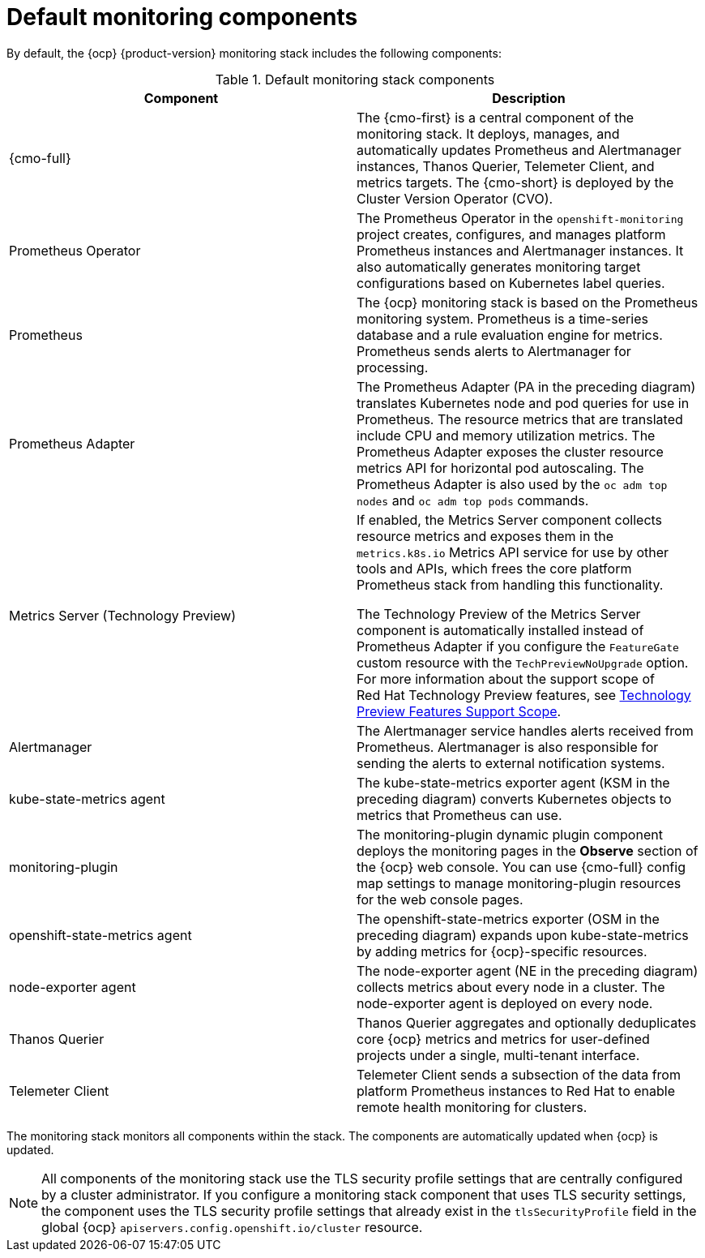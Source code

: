 // Module included in the following assemblies:
//
// * observability/monitoring/monitoring-overview.adoc

:_mod-docs-content-type: REFERENCE
[id="default-monitoring-components_{context}"]
= Default monitoring components

By default, the {ocp} {product-version} monitoring stack includes the following components:

.Default monitoring stack components
[options="header"]
|===

|Component|Description

|{cmo-full}
|The {cmo-first} is a central component of the monitoring stack. It deploys, manages, and automatically updates Prometheus and Alertmanager instances, Thanos Querier, Telemeter Client, and metrics targets. The {cmo-short} is deployed by the Cluster Version Operator (CVO).

|Prometheus Operator
|The Prometheus Operator in the `openshift-monitoring` project creates, configures, and manages platform Prometheus instances and Alertmanager instances. It also automatically generates monitoring target configurations based on Kubernetes label queries.

|Prometheus
|The {ocp} monitoring stack is based on the Prometheus monitoring system. Prometheus is a time-series database and a rule evaluation engine for metrics. Prometheus sends alerts to Alertmanager for processing.

|Prometheus Adapter
|The Prometheus Adapter (PA in the preceding diagram) translates Kubernetes node and pod queries for use in Prometheus. The resource metrics that are translated include CPU and memory utilization metrics. The Prometheus Adapter exposes the cluster resource metrics API for horizontal pod autoscaling. The Prometheus Adapter is also used by the `oc adm top nodes` and `oc adm top pods` commands.

|Metrics Server (Technology Preview)
|If enabled, the Metrics Server component collects resource metrics and exposes them in the `metrics.k8s.io` Metrics API service for use by other tools and APIs, which frees the core platform Prometheus stack from handling this functionality.

The Technology Preview of the Metrics Server component is automatically installed instead of Prometheus Adapter if you configure the `FeatureGate` custom resource with the `TechPreviewNoUpgrade` option.
For more information about the support scope of Red{nbsp}Hat Technology Preview features, see link:https://access.redhat.com/support/offerings/techpreview/[Technology Preview Features Support Scope].

|Alertmanager
|The Alertmanager service handles alerts received from Prometheus. Alertmanager is also responsible for sending the alerts to external notification systems.

|kube-state-metrics agent
|The kube-state-metrics exporter agent (KSM in the preceding diagram) converts Kubernetes objects to metrics that Prometheus can use.

|monitoring-plugin
|The monitoring-plugin dynamic plugin component deploys the monitoring pages in the *Observe* section of the {ocp} web console. 
You can use {cmo-full} config map settings to manage monitoring-plugin resources for the web console pages.

|openshift-state-metrics agent
|The openshift-state-metrics exporter (OSM in the preceding diagram) expands upon kube-state-metrics by adding metrics for {ocp}-specific resources.

|node-exporter agent
|The node-exporter agent (NE in the preceding diagram) collects metrics about every node in a cluster. The node-exporter agent is deployed on every node.

|Thanos Querier
|Thanos Querier aggregates and optionally deduplicates core {ocp} metrics and metrics for user-defined projects under a single, multi-tenant interface.

|Telemeter Client
|Telemeter Client sends a subsection of the data from platform Prometheus instances to Red{nbsp}Hat to enable remote health monitoring for clusters.

|===

The monitoring stack monitors all components within the stack. The components are automatically updated when {ocp} is updated.

[NOTE]
====
All components of the monitoring stack use the TLS security profile settings that are centrally configured by a cluster administrator.
If you configure a monitoring stack component that uses TLS security settings, the component uses the TLS security profile settings that already exist in the `tlsSecurityProfile` field in the global {ocp} `apiservers.config.openshift.io/cluster` resource.
====
